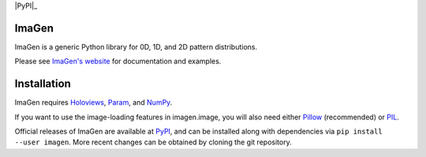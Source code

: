 |BuildStatus|_ |imagenDocs|_ |PyPI|_ |License|_ |Downloads|_

ImaGen
======

ImaGen is a generic Python library for 0D, 1D, and 2D pattern
distributions.

Please see `ImaGen's website <http://ioam.github.com/imagen/>`_ for
documentation and examples.


Installation
============

ImaGen requires `Holoviews <https://github.com/ioam/holoviews>`_,
`Param <https://github.com/ioam/param>`_, and
`NumPy <http://numpy.scipy.org/>`_.  

If you want to use the image-loading features in imagen.image, you
will also need either `Pillow
<https://github.com/python-pillow/Pillow>`_ (recommended) or `PIL
<http://www.pythonware.com/products/pil/>`_.

Official releases of ImaGen are available at `PyPI
<http://pypi.python.org/pypi/imagen>`_, and can be installed along
with dependencies via ``pip install --user imagen``.  More recent
changes can be obtained by cloning the git repository.


.. |PyPI| image:: https://img.shields.io/pypi/v/imagen.svg
.. _PyPI: https://pypi.python.org/pypi/imagen

.. |License| image:: https://img.shields.io/pypi/l/imagen.svg
.. _License: https://github.com/ioam/imagen/blob/master/LICENSE.txt

.. |BuildStatus| image:: https://travis-ci.org/ioam/imagen.svg?branch=master
.. _BuildStatus: https://travis-ci.org/ioam/imagen

.. |imagenDocs| image:: http://doozy.inf.ed.ac.uk:8010/png?builder=imagen_docs
.. _imagenDocs: http://doozy.inf.ed.ac.uk:8010/waterfall

.. |Downloads| image:: https://img.shields.io/pypi/dm/imagen.svg
.. _Downloads: https://pypi.python.org/pypi/imagen
